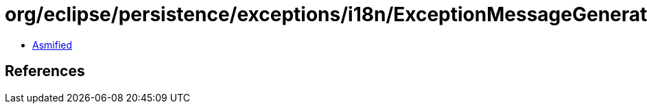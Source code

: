 = org/eclipse/persistence/exceptions/i18n/ExceptionMessageGenerator.class

 - link:ExceptionMessageGenerator-asmified.java[Asmified]

== References

